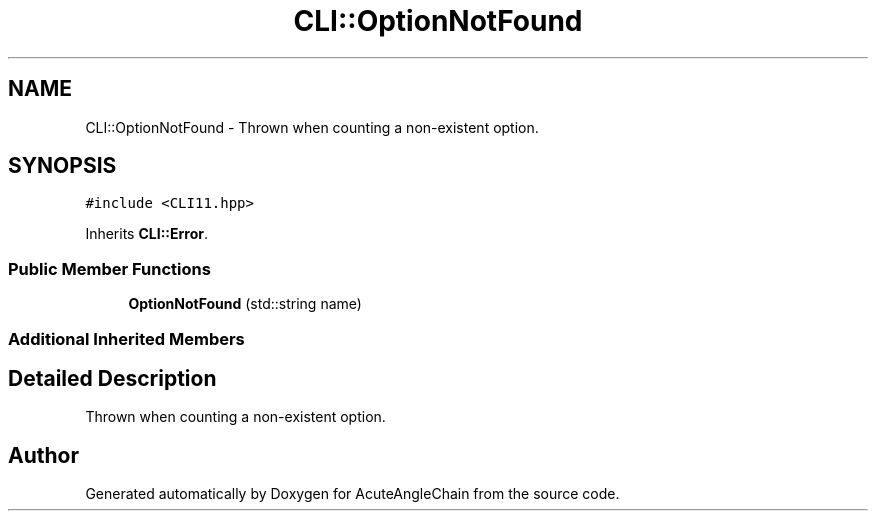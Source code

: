 .TH "CLI::OptionNotFound" 3 "Sun Jun 3 2018" "AcuteAngleChain" \" -*- nroff -*-
.ad l
.nh
.SH NAME
CLI::OptionNotFound \- Thrown when counting a non-existent option\&.  

.SH SYNOPSIS
.br
.PP
.PP
\fC#include <CLI11\&.hpp>\fP
.PP
Inherits \fBCLI::Error\fP\&.
.SS "Public Member Functions"

.in +1c
.ti -1c
.RI "\fBOptionNotFound\fP (std::string name)"
.br
.in -1c
.SS "Additional Inherited Members"
.SH "Detailed Description"
.PP 
Thrown when counting a non-existent option\&. 

.SH "Author"
.PP 
Generated automatically by Doxygen for AcuteAngleChain from the source code\&.
